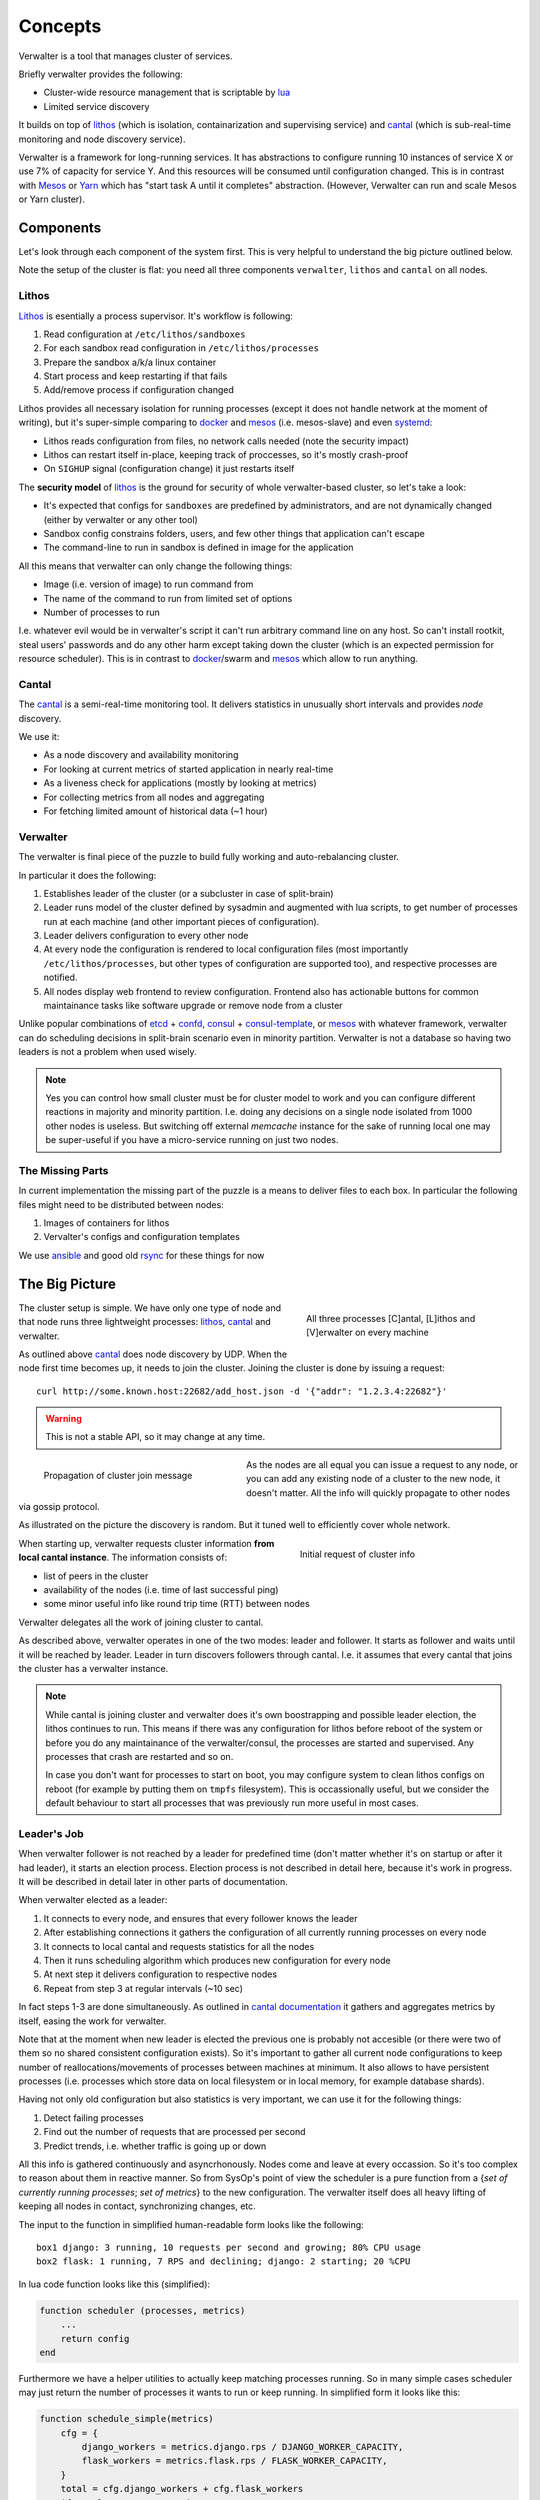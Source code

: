 ========
Concepts
========

Verwalter is a tool that manages cluster of services.

Briefly verwalter provides the following:

* Cluster-wide resource management that is scriptable by lua_
* Limited service discovery

It builds on top of lithos_ (which is isolation, containarization and
supervising service) and cantal_ (which is sub-real-time monitoring and node
discovery service).

Verwalter is a framework for long-running services. It has abstractions to
configure running 10 instances of service X or use 7% of capacity for service
Y. And this resources will be consumed until configuration changed. This is
in contrast with Mesos_ or Yarn_ which has "start task A until it completes"
abstraction. (However, Verwalter can run and scale Mesos or Yarn cluster).


Components
==========

Let's look through each component of the system first. This is very helpful
to understand the big picture outlined below.

Note the setup of the cluster is flat: you need all three components
``verwalter``, ``lithos`` and ``cantal`` on all nodes.

Lithos
------

Lithos_ is esentially a process supervisor. It's workflow is following:

1. Read configuration at ``/etc/lithos/sandboxes``
2. For each sandbox read configuration in ``/etc/lithos/processes``
3. Prepare the sandbox a/k/a linux container
4. Start process and keep restarting if that fails
5. Add/remove process if configuration changed

Lithos provides all necessary isolation for running processes (except it does
not handle network at the moment of writing), but it's super-simple
comparing to docker_ and mesos_ (i.e. mesos-slave) and even systemd_:

* Lithos reads configuration from files, no network calls needed (note the
  security impact)
* Lithos can restart itself in-place, keeping track of proccesses, so it's
  mostly crash-proof
* On ``SIGHUP`` signal (configuration change) it just restarts itself

The **security model** of lithos_ is the ground for security of whole
verwalter-based cluster, so let's take a look:

* It's expected that configs for ``sandboxes`` are predefined by
  administrators, and are not dynamically changed (either by verwalter or any
  other tool)
* Sandbox config constrains folders, users, and few other things that
  application can't escape
* The command-line to run in sandbox is defined in image for the application

All this means that verwalter can only change the following things:

* Image (i.e. version of image) to run command from
* The name of the command to run from limited set of options
* Number of processes to run

I.e. whatever evil would be in verwalter's script it can't run arbitrary
command line on any host. So can't install rootkit, steal users' passwords and
do any other harm except taking down the cluster (which is an expected
permission for resource scheduler). This is in contrast to docker_/swarm
and mesos_ which allow to run anything.


Cantal
------

The cantal_ is a semi-real-time monitoring tool. It delivers statistics in
unusually short intervals and provides *node* discovery.

We use it:

* As a node discovery and availability monitoring
* For looking at current metrics of started application in nearly real-time
* As a liveness check for applications (mostly by looking at metrics)
* For collecting metrics from all nodes and aggregating
* For fetching limited amount of historical data (~1 hour)


Verwalter
---------

The verwalter is final piece of the puzzle to build fully working and
auto-rebalancing cluster.

In particular it does the following:

1. Establishes leader of the cluster (or a subcluster in case of split-brain)
2. Leader runs model of the cluster defined by sysadmin and augmented with lua
   scripts, to get number of processes run at each machine (and other
   important pieces of configuration).
3. Leader delivers configuration to every other node
4. At every node the configuration is rendered to local configuration files
   (most importantly ``/etc/lithos/processes``, but other types of
   configuration are supported too), and respective processes are notified.
5. All nodes display web frontend to review configuration. Frontend also has
   actionable buttons for common maintainance tasks like software upgrade or
   remove node from a cluster

Unlike popular combinations of etcd_ + confd_, consul_ + consul-template_, or
mesos_ with whatever framework, verwalter can do scheduling decisions in
split-brain scenario even in minority partition. Verwalter is not a database so
having two leaders is not a problem when used wisely.

.. note:: Yes you can control how small cluster must be for cluster model to
   work and you can configure different reactions in majority and minority
   partition. I.e. doing any decisions on a single node isolated from 1000
   other nodes is useless. But switching off external `memcache` instance for
   the sake of running local one may be super-useful if you have a
   micro-service running on just two nodes.


The Missing Parts
-----------------

In current implementation the missing part of the puzzle is a means to deliver
files to each box. In particular the following files might need to be
distributed between nodes:

1. Images of containers for lithos
2. Vervalter's configs and configuration templates

We use ansible_ and good old rsync_ for these things for now


The Big Picture
===============

.. figure:: pic/boxes.svg
   :width: 300px
   :figwidth: 300px
   :align: right
   :alt: organization of proccesses on boxes

   All three processes [C]antal,
   [L]ithos and [V]erwalter on every machine

The cluster setup is simple. We have only one type of node and that node
runs three lightweight processes: lithos_, cantal_ and verwalter.

As outlined above cantal_ does node discovery by UDP. When the node first time
becomes up, it needs to join the cluster. Joining the cluster is done
by issuing a request::

    curl http://some.known.host:22682/add_host.json -d '{"addr": "1.2.3.4:22682"}'

.. warning:: This is not a stable API, so it may change at any time.

.. figure:: pic/cantal-gossip.svg
   :width: 300px
   :figwidth: 310px
   :align: left
   :alt: cantal gossip protocol

   Propagation of cluster join message

As the nodes are all equal you can issue a request to any node, or you can add
any existing node of a cluster to the new node, it doesn't matter. All the
info will quickly propagate to other nodes via gossip protocol.

As illustrated on the picture the discovery is random. But it tuned well to
efficiently cover whole network.

.. figure:: pic/cantal-init.svg
   :width: 300px
   :figwidth: 310px
   :align: right
   :alt: cantal supplies cluster information on verwalter's request

   Initial request of cluster info

When starting up, verwalter requests cluster information **from local cantal
instance**. The information consists of:

* list of peers in the cluster
* availability of the nodes (i.e. time of last successful ping)
* some minor useful info like round trip time (RTT) between nodes

Verwalter delegates all the work of joining cluster to cantal.

As described above, verwalter operates in one of the two modes: leader and
follower. It starts as follower and waits until it will be reached by leader.
Leader in turn discovers followers through cantal. I.e. it assumes that every
cantal that joins the cluster has a verwalter instance.

.. note::

    While cantal is joining cluster and verwalter does it's own boostrapping
    and possible leader election, the lithos continues to run. This means if
    there was any configuration for lithos before reboot of the system or
    before you do any maintainance of the verwalter/consul, the processes are
    started and supervised.  Any processes that crash are restarted and so on.

    In case you don't want for processes to start on boot, you may configure
    system to clean lithos configs on reboot (for example by putting them on
    ``tmpfs`` filesystem). This is occassionally useful, but we consider the
    default behaviour to start all processes that was previously run more
    useful in most cases.


Leader's Job
------------

When verwalter follower is not reached by a leader for predefined time (don't
matter whether it's on startup or after it had leader), it starts an election
process. Election process is not described in detail here, because it's work
in progress. It will be described in detail later in other parts of
documentation.

When verwalter elected as a leader:

1. It connects to every node, and ensures that every follower knows the leader
2. After establishing connections it gathers the configuration of all currently
   running processes on every node
3. It connects to local cantal and requests statistics for all the nodes
4. Then it runs scheduling algorithm which produces new configuration for every
   node
5. At next step it delivers configuration to respective nodes
6. Repeat from step 3 at regular intervals (~10 sec)

In fact steps 1-3 are done simultaneously. As outlined in
`cantal documentation`_ it gathers and aggregates metrics by itself, easing
the work for verwalter.

Note that at the moment when new leader is elected the previous one is probably
not accesible (or there were two of them so no shared consistent configuration
exists). So it's important to gather all current node configurations to keep
number of reallocations/movements of processes between machines at minimum. It
also allows to have persistent processes (i.e. processes which store data on
local filesystem or in local memory, for example database shards).

Having not only old configuration but also statistics is very important, we can
use it for the following things:

1. Detect failing processes
2. Find out the number of requests that are processed per second
3. Predict trends, i.e. whether traffic is going up or down

All this info is gathered continuously and asyncrhonously. Nodes come and leave
at every occassion. So it's too complex to reason about them in reactive
manner. So from SysOp's point of view  the scheduler is a pure function from a
{*set of currently running processes*; *set of metrics*} to the new
configuration. The verwalter itself does all heavy lifting of keeping all nodes
in contact, synchronizing changes, etc.

The input to the function in simplified human-readable form looks like the
following::

    box1 django: 3 running, 10 requests per second and growing; 80% CPU usage
    box2 flask: 1 running, 7 RPS and declining; django: 2 starting; 20 %CPU

In lua code function looks like this (simplified):

.. code-block:: lua

    function scheduler (processes, metrics)
        ...
        return config
    end


Furthermore we have a helper utilities to actually keep matching processes
running. So in many simple cases scheduler may just return the number of
processes it wants to run or keep running. In simplified form it looks like
this:

.. code-block:: lua

    function schedule_simple(metrics)
        cfg = {
            django_workers = metrics.django.rps / DJANGO_WORKER_CAPACITY,
            flask_workers = metrics.flask.rps / FLASK_WORKER_CAPACITY,
        }
        total = cfg.django_workers + cfg.flask_workers
        if total > MAX_WORKERS then
            -- not enough capacity, but do our best
            cfg = distribute_fairly(cfg)
        else
            -- have some spare capacity for background tasks
            cfg.background_workers = MAX_WORKERS - total
        end
        return cfg
    end

    make_scheduler(schedule_simple, {
        worker_grow_rate: '5 processes per second',  -- start processes quickly
        worker_decline_rate: '1 process per second', -- but stop at slower rate
    })

Of course example is oversimplified, it's only here to get some spirit of what
scheduling might look like.

By using proper lua sandbox we ensure that function is *pure* (have no side
effects), so if you need some external data it must be provided to cantal or
verwalter by implementing their API. In lua script we do our best to ensure
that function is idempotent, so we can log all the data and resulting
configuration for **post mortem debugging**.

Also this allows us to make "shadow" schedulers. I.e. ones that have no real
scheduling abilities, but are evaluated on every occasion. This might be useful
to evaluate new scheduling algorithm before putting one in production.

.. _`cantal documentation`: http://cantal.readthedocs.org/en/latest/concepts.html#aggregated-metrics

Follower's Job
--------------

The follower is much simpler. When leadership is established, it receives
configuration updates from the leader. Configuration may consist of:

1. Application name and number of processes to run
2. Host name to IP address mapping to provide for an application
3. Arbitrary key-value pairs that are needed for configuring application
4. (Parts of) configurations of other nodes

Note the items (1), (4) and partially (3) do provide the **limited form of
service discovery** that was declared at start of this guide. The (2) is there
mostly for legacy applications which does not support service discovery. The
(4) is mostly for proxy servers that need a list of backends, instead of having
backends discover them by host name.


.. note:: We use extremely ignorant description of "legacy" here. Because even
   in 2015 most services don't support service discovery out of the box and
   most proxies have a list of backends in the config. I mean not just old
   services that are still widely used. But also services that are created in
   recent years. Which is problem on it's own but not the one verwalter is
   aimed to solve. It's just designed to work both with good and old-style
   services.

Every configuration update is applied by verwalter locally. In the simplest
form it means:

1. Render textual templates into temporary file(s)
2. Run configuration checker for application
3. Atomically move configuration file or directory to the right place
4. Signal the application to reload configuration

For some applications it might be more complex. For lithos which is the most
common configuration target for verwalter it's just a matter of writing
YAML/JSON config to temporary location and calling ``lithos_switch`` utility.

.. note:: We're still evaluating whether it's good idea to support plugins for
   complicated configuration scenarios. Or whether the files are universal
   transport and you just want to implement daemon on it's own if you want some
   out of scope stuff. The common case might be making API calls instead of
   reloading configuration like you might need for docker or any cloud
   provider. Lua scripting at this stage is also an option being considered.


Cross Data Center
=================

.. figure:: pic/cross-data-center.svg
   :width: 500px
   :figwidth: 510px
   :align: right
   :alt: a leader per data center is elected and full mesh of connections
    between leaders

   The cross data center connection scheme


When crossing data center things start to be more complicated. In
particular verwalter assumes:

1. Links between data centers are order of magnitude slower than inside
   (normal RTT between nodes inside datacenter is 1ms; whereas between DC even
   on the same continent 40ms is expected value and sometimes may be up to
   120-500 ms). In some cases traffic is expensive.
2. The connection between datacenters is less reliable and when it's down
   clients might be serviced by single data center too. It should be possible
   to configure partial degradation.
3. Each DC has some spare capacity on it's own. So moving resources between
   data centers might be more gradual.
4. There are few data centers (i.e. it's normal to have 100-1000 nodes,
   but almost nobody has more than a dozen of DCs).

So verwalter establishes a leader inside every datacenter. On the
cross-data-center boundary all verwalter leaders treated equally. They form
full mesh of connections. And when one of them experiences peak load it just
requests some resources from other.

Let's repeat that again: because verwalter is not a database, consistency is
not important here. I.e. if some resources are provided by DC1 for DC2 and for
some reason latter lost connectivity or has some other reason to not use
requested resources, we just release them on a timeout by looking at
appropriate metrics. So dialog between data centers leaders translated to
the human language may look like the following:

.. image:: pic/cross-dc-dialog.svg
   :alt: a dialog between DC1 and DC2 where DC1 requests resources from DC2
   :width: 800px

All things here are scriptable. So your logic may only move background tasks
across data-centers or use cloud API's to request more virtual machines

.. note:: A quick note to last sentence. You can't access cloud API directly
   because of sandboxing. But you may produce a configuration for some
   imaginary *cloud provider management daemon* that includes bigger value in
   the setting *number of virtual machines to provision*.


.. _lithos: http://github.com/tailhook/lithos
.. _cantal: http://cantal.readthedocs.org
.. _lua: http://lua.org
.. _mesos: http://mesos.apache.org/
.. _yarn: http://hadoop.apache.org/docs/current/hadoop-yarn/hadoop-yarn-site/YARN.html
.. _docker: http://docker.com
.. _ansible: http://ansible.com
.. _rsync: https://en.wikipedia.org/wiki/Rsync
.. _systemd: http://www.freedesktop.org/wiki/Software/systemd/
.. _etcd: https://coreos.com/etcd/
.. _confd: http://www.confd.io/
.. _consul: https://www.consul.io/
.. _consul-template: https://github.com/hashicorp/consul-template
